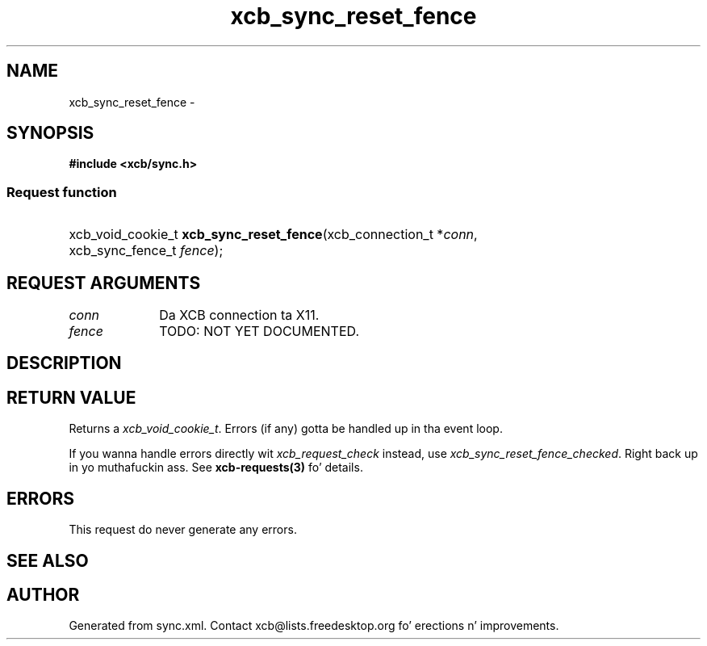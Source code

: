 .TH xcb_sync_reset_fence 3  2013-08-04 "XCB" "XCB Requests"
.ad l
.SH NAME
xcb_sync_reset_fence \- 
.SH SYNOPSIS
.hy 0
.B #include <xcb/sync.h>
.SS Request function
.HP
xcb_void_cookie_t \fBxcb_sync_reset_fence\fP(xcb_connection_t\ *\fIconn\fP, xcb_sync_fence_t\ \fIfence\fP);
.br
.hy 1
.SH REQUEST ARGUMENTS
.IP \fIconn\fP 1i
Da XCB connection ta X11.
.IP \fIfence\fP 1i
TODO: NOT YET DOCUMENTED.
.SH DESCRIPTION
.SH RETURN VALUE
Returns a \fIxcb_void_cookie_t\fP. Errors (if any) gotta be handled up in tha event loop.

If you wanna handle errors directly wit \fIxcb_request_check\fP instead, use \fIxcb_sync_reset_fence_checked\fP. Right back up in yo muthafuckin ass. See \fBxcb-requests(3)\fP fo' details.
.SH ERRORS
This request do never generate any errors.
.SH SEE ALSO
.SH AUTHOR
Generated from sync.xml. Contact xcb@lists.freedesktop.org fo' erections n' improvements.
